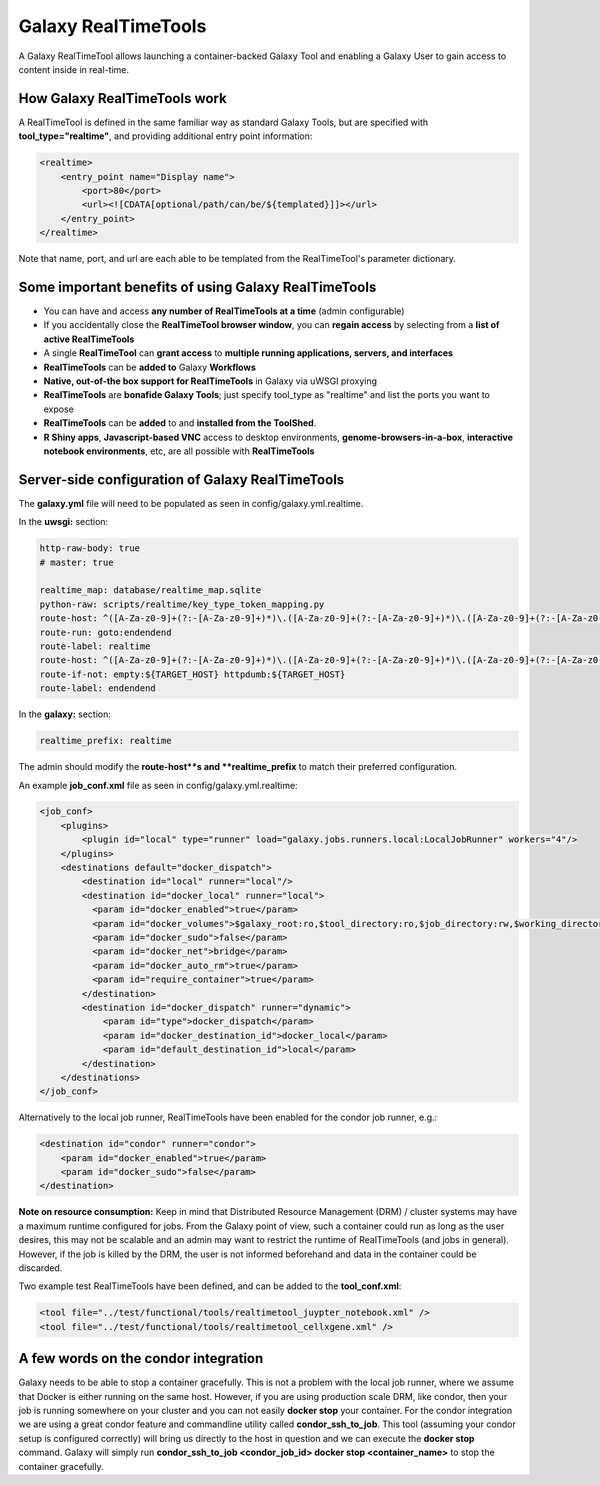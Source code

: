 Galaxy RealTimeTools
=====================================

A Galaxy RealTimeTool allows launching a container-backed Galaxy Tool 
and enabling a Galaxy User to gain access to content inside in real-time.


How Galaxy RealTimeTools work
-----------------------------

A RealTimeTool is defined in the same familiar way as standard Galaxy Tools,
but are specified with **tool_type="realtime"**, and providing additional entry point
information:

.. code-block:: xml

        <realtime>
            <entry_point name="Display name">
                <port>80</port>
                <url><![CDATA[optional/path/can/be/${templated}]]></url>
            </entry_point>
        </realtime>

Note that name, port, and url are each able to be templated from the RealTimeTool's parameter dictionary.



Some important benefits of using Galaxy RealTimeTools
-----------------------------------------------------

- You can have and access **any number of RealTimeTools at a time** (admin configurable)
- If you accidentally close the **RealTimeTool browser window**, you can **regain access** by selecting from a **list of active RealTimeTools**
- A single **RealTimeTool** can **grant access** to **multiple running applications, servers, and interfaces**
- **RealTimeTools** can be **added to** Galaxy **Workflows**
- **Native, out-of-the box support for RealTimeTools** in Galaxy via uWSGI proxying
- **RealTimeTools** are **bonafide Galaxy Tools**; just specify tool_type as "realtime" and list the ports you want to expose
- **RealTimeTools** can be **added** to and **installed from the ToolShed**.
- **R Shiny apps**, **Javascript-based VNC** access to desktop environments, **genome-browsers-in-a-box**, **interactive notebook environments**, etc, are all possible with **RealTimeTools**



Server-side configuration of Galaxy RealTimeTools
-------------------------------------------------

The **galaxy.yml** file will need to be populated as seen in config/galaxy.yml.realtime.

In the **uwsgi:** section:

.. code-block:: yaml

  http-raw-body: true
  # master: true

  realtime_map: database/realtime_map.sqlite
  python-raw: scripts/realtime/key_type_token_mapping.py
  route-host: ^([A-Za-z0-9]+(?:-[A-Za-z0-9]+)*)\.([A-Za-z0-9]+(?:-[A-Za-z0-9]+)*)\.([A-Za-z0-9]+(?:-[A-Za-z0-9]+)*)\.(realtime\.localhost:8080)$ goto:realtime
  route-run: goto:endendend
  route-label: realtime
  route-host: ^([A-Za-z0-9]+(?:-[A-Za-z0-9]+)*)\.([A-Za-z0-9]+(?:-[A-Za-z0-9]+)*)\.([A-Za-z0-9]+(?:-[A-Za-z0-9]+)*)\.(realtime\.localhost:8080)$ rpcvar:TARGET_HOST rtt_key_type_token_mapper_cached $2 $1 $3 $4 $0 5
  route-if-not: empty:${TARGET_HOST} httpdumb:${TARGET_HOST}
  route-label: endendend

In the **galaxy:** section:

.. code-block:: yaml

  realtime_prefix: realtime


The admin should modify the **route-host**s and **realtime_prefix** to match their preferred configuration.


An example **job_conf.xml** file as seen in config/galaxy.yml.realtime:

.. code-block:: xml

        <job_conf>
            <plugins>
                <plugin id="local" type="runner" load="galaxy.jobs.runners.local:LocalJobRunner" workers="4"/>
            </plugins>
            <destinations default="docker_dispatch">
                <destination id="local" runner="local"/>
                <destination id="docker_local" runner="local">
                  <param id="docker_enabled">true</param>
                  <param id="docker_volumes">$galaxy_root:ro,$tool_directory:ro,$job_directory:rw,$working_directory:rw,$default_file_path:ro</param>
                  <param id="docker_sudo">false</param>
                  <param id="docker_net">bridge</param>
                  <param id="docker_auto_rm">true</param>
                  <param id="require_container">true</param>
                </destination>
                <destination id="docker_dispatch" runner="dynamic">
                    <param id="type">docker_dispatch</param>
                    <param id="docker_destination_id">docker_local</param>
                    <param id="default_destination_id">local</param>
                </destination>
            </destinations>
        </job_conf> 


Alternatively to the local job runner, RealTimeTools have been enabled for the condor job runner, e.g.:

.. code-block:: xml

        <destination id="condor" runner="condor">
            <param id="docker_enabled">true</param>
            <param id="docker_sudo">false</param>
        </destination>


**Note on resource consumption:** Keep in mind that Distributed Resource Management (DRM) / cluster systems may have a maximum runtime configured for jobs. From the Galaxy point of view, such a container could run as long as the user desires, this may not be scalable and an admin may want to restrict the runtime of RealTimeTools (and jobs in general). However, if the job is killed by the DRM, the user is not informed beforehand and data in the container could be discarded.

Two example test RealTimeTools have been defined, and can be added to the **tool_conf.xml**:

.. code-block:: xml

        <tool file="../test/functional/tools/realtimetool_juypter_notebook.xml" />
        <tool file="../test/functional/tools/realtimetool_cellxgene.xml" />


A few words on the condor integration
-------------------------------------

Galaxy needs to be able to stop a container gracefully. This is not a problem with the local job runner, where we assume that Docker is either running on the same host. However, if you are using production scale DRM, like condor, then your job is running
somewhere on your cluster and you can not easily **docker stop** your container. For the condor integration we are using a great
condor feature and commandline utility called **condor_ssh_to_job**. This tool (assuming your condor setup is configured correctly) will bring us directly to the host in question and we can execute the **docker stop** command. Galaxy will simply run **condor_ssh_to_job <condor_job_id> docker stop <container_name>** to stop the container gracefully.
